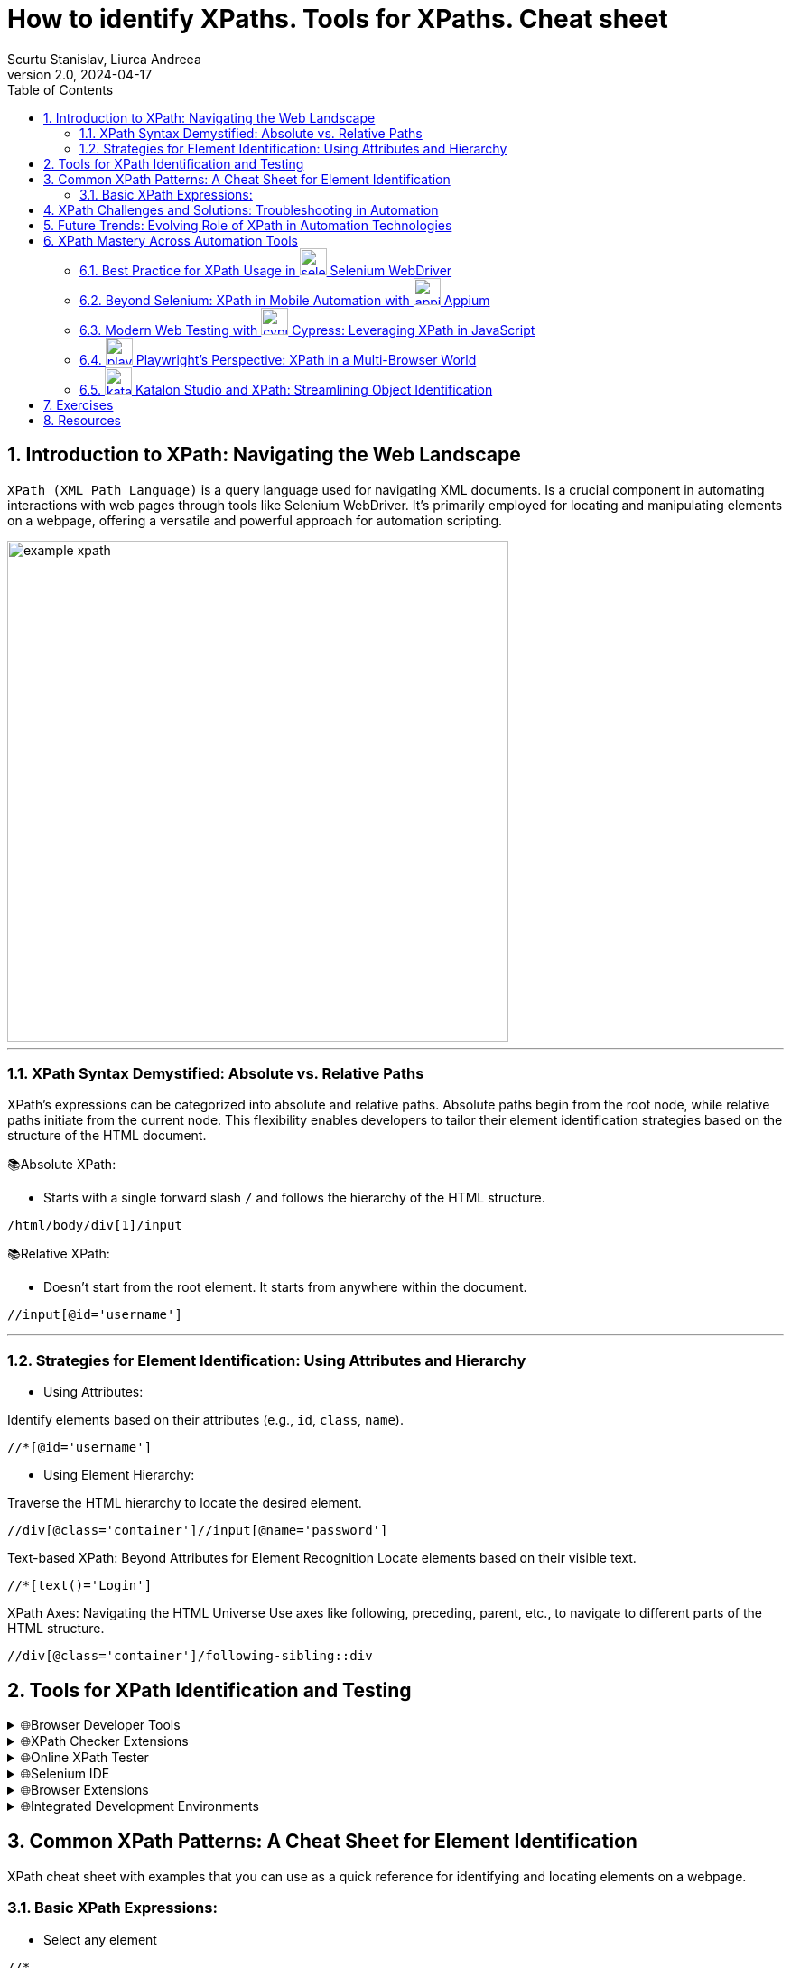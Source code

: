 = How to identify XPaths. Tools for XPaths. Cheat sheet
Scurtu Stanislav, Liurca Andreea
<stanislav.scurtu@gmail.com>
:revnumber: 2.0
:revdate: 2024-04-17
:toc: left
:sectnums:
:icons: font

== Introduction to XPath: Navigating the Web Landscape

`XPath (XML Path Language)` is a query language used for navigating XML documents.
Is a crucial component in automating interactions with web pages through tools like Selenium WebDriver.
It's primarily employed for locating and manipulating elements on a webpage, offering a versatile and powerful approach for automation scripting.

image::images/example_xpath.png[align=center,width=555]

'''

=== XPath Syntax Demystified: Absolute vs. Relative Paths

XPath's expressions can be categorized into absolute and relative paths.
Absolute paths begin from the root node, while relative paths initiate from the current node.
This flexibility enables developers to tailor their element identification strategies based on the structure of the HTML document.

📚Absolute XPath:

* Starts with a single forward slash `/` and follows the hierarchy of the HTML structure.

```xpath
/html/body/div[1]/input
```

📚Relative XPath:

* Doesn't start from the root element.
It starts from anywhere within the document.

```xpath
//input[@id='username']
```

'''

=== Strategies for Element Identification: Using Attributes and Hierarchy

* Using Attributes:

Identify elements based on their attributes (e.g., `id`, `class`, `name`).

```xpath
//*[@id='username']
```

* Using Element Hierarchy:

Traverse the HTML hierarchy to locate the desired element.

```xpath
//div[@class='container']//input[@name='password']
```

Text-based XPath: Beyond Attributes for Element Recognition Locate elements based on their visible text.

```xpath
//*[text()='Login']
```

XPath Axes: Navigating the HTML Universe Use axes like following, preceding, parent, etc., to navigate to different parts of the HTML structure.

```xpath
//div[@class='container']/following-sibling::div
```

== Tools for XPath Identification and Testing

.🌐Browser Developer Tools
[%collapsible]
====
[cols="1,1"]
|===
|Tool |Description

|Google Chrome DevTools
|The Elements panel allows you to inspect HTML elements. Right-click on an element to copy its XPath.
|Mozilla Firefox Developer Tool
|Similar to Chrome, Firefox DevTools offer the option to copy XPath expressions for selected elements.
|===
====

.🌐XPath Checker Extensions
[%collapsible]
====
There are browser extensions available that assist in generating and testing XPath expression:

[cols="1,1"]
|===
|Extension |Description

|https://chromewebstore.google.com/detail/xpath-helper/hgimnogjllphhhkhlmebbmlgjoejdpjl[XPath Helper (Chrome)]
|Chrome extension for generating and testing XPath expressions on a webpage.
|https://addons.mozilla.org/en-US/firefox/addon/xpath_finder/[XPath Finder (Firefox)]
|A Firefox extension allowing you to find and test XPath expressions.
|===
====

.🌐Online XPath Tester
[%collapsible]
====
Various online tools provide an environment to test and validate XPath expressions.

[cols="1,1"]
|===
|Extension |Description

|https://www.freeformatter.com/xpath-tester.html[FreeFormatter XPath Tester]
|An online tool where you can enter an XPath expression and see matching results on provided XML/HTML.
|===
====

.🌐Selenium IDE
[%collapsible]
====
https://chromewebstore.google.com/detail/selenium-ide/mooikfkahbdckldjjndioackbalphokd[Selenium IDE] is a browser automation tool, and it also includes features to generate and test XPath expressions.

* You can record interactions and then export them to see the generated XPath expressions.
====

.🌐Browser Extensions
[%collapsible]
====
[cols="1,1"]
|===
|Extension |Description

|https://chromewebstore.google.com/detail/chropath/ljngjbnaijcbncmcnjfhigebomdlkcjo[ChroPath (Chrome)]
|A Chrome extension enhancing XPath capabilities with an editor and auto-suggestion features.
|===
====

.🌐Integrated Development Environments
[%collapsible]
====
If you are working with Selenium WebDriver in a programming environment, many IDEs have plugins or features to assist in XPath creation.

* IntelliJ IDEA, Eclipse, Visual Studio Code, etc.: IDEs often have plugins/extensions that can assist in XPath creation and validation.
====

== Common XPath Patterns: A Cheat Sheet for Element Identification

XPath cheat sheet with examples that you can use as a quick reference for identifying and locating elements on a webpage.

=== Basic XPath Expressions:

- Select any element

```xpath
//*
```

- Select element by tag name:

```xpath
//div
```

- Select element by ID attribute:

```xpath
//*[@id='exampleId']
```

- Select element by class attribute:

```xpath
//*[contains(@class, 'exampleClass')]
```

In XPath, the `/` and `//` operators are used to navigate through elements in XML/HTML documents.
They have different meanings and behaviours:

* Forward-slash `/`:

- The forward-slash operator selects the immediate childrent of the current node.
- It specifies the direct path to the desired element.
- It starts the selection from the root node or the context node.

```xpath
/html/body/div/p
```

select all `*p*` elements that are direct children of `*div*` elements, which are in turn direct children of the ``*body*`` element, which is a direct child of the `*html*` element.

* Double-slash `//`:

- The double-slash operator selects all elements in the document that match the following selection criteria, regardless of their position in the document hierarchy.
- It specifies a more flexible path to the desired element.
- It starts the selection from the current node, but it can traverse down multiple levels in the document hierarchy to find matching elements.

```xpath
//div//p
```

select all `*p*` elements that are descendants of `*div*` elements, regardless of their level of nesting in the document.

==== Attribute-based Xpath Expressions:

- Select input element with a specific attribute:

```xpath
//input[@type='text']
```

- Select element with a specific value in an attribute:

```xpath
//button[@name='submit']
```

Text-based XPath Expressions:

- Select element containing specific text:

```xpath
//h1[contains(text(),'Industries')]
```

image::images/text_based_xpath_expressions.png[]

==== Hierarchy and Position-based XPath Expressions:

- Select the first child element:

```xpath
//div/*[1]
```

- Select element based on its position in the hierarchy:

```xpath
//div[@class='parent']/child::p
```

```xpath
//form[@class='my-form']/child::input[@id='email']
```

- Select element based on descendant axis `//`

```xpath
//form[@class='my-form']//input[@id='password']
```

image::images/descendat-input-email.png[width=700]

- Select element based on parent axis `/..`:

```xpath
//input[@id='password']/..
```

image::images/parent-axis.png[width=700]

- Select element based on ancestor axis `ancestor::`

```xpath
//input[@id='password']/ancestor::div
```

image::images/ancestor-div.png[width=700]

==== Logical conditions in XPath:

- Select element based on multiple conditions `AND`:

```xpath
//input[@type='submit' and @value='Login']
```

image::images/multiple_conditions.png[width=700]

Wildcards and Functions:

- Select element with an atribute starting with a specific value:

```xpath
//input[starts-with(@id, 'prefix')]
```

- Select element with an attribute containing a specific value:

```xpath
//div[contains(@class, 'my-form__actions')]
```

image::images/specific_Value.png[width=700]

[quote]
How to parse a table in Selenium using XPath?

For example, we have the following HTML table structure:

```html

<table class="SpecTable">
    <col width="40%"/>
    <col width="60%"/>
    <tr>
        <td class="LightRowHead">Optical Zoom:</td>
        <td class="LightRow">15x</td>
    </tr>
    <tr>
        <td class="DarkRowHead">Digital Zoom:</td>
        <td class="DarkRow">6x</td>
    </tr>
    <tr>
        <td class="LightRowHead">Battery Type:</td>
        <td class="LightRow">Alkaline</td>
    </tr>
    <tr>
        <td class="DarkRowHead">Resolution Megapixels:</td>
        <td class="DarkRow">14 MP</td>
    </tr>
</table>
```

We can parse this table in Selenium using the following Java code:

```java
import org.openqa.selenium.By;
import org.openqa.selenium.WebDriver;
import org.openqa.selenium.WebElement;
import org.openqa.selenium.chrome.ChromeDriver;

import java.util.List;

public class TableParserExample {
    public static void main(String[] args) {
        // Set the path to the ChromeDriver executable
        System.setProperty("webdriver.chrome.driver", "path/to/chromedriver");

        // Instantiate ChromeDriver
        WebDriver driver = new ChromeDriver();

        // Navigate to the webpage with the table
        driver.get("URL_OF_YOUR_WEBPAGE");

        // gets all rows
        List<WebElement> rows = driver.findElements(By.xpath("//table[@class='SpecTable']//tr"));

        // for every row, store both columns
        for (WebElement row : rows) {
            // Select the first td element within the current row
            WebElement key = row.findElement(By.xpath("./td[1]"));
            // Select the second td element within the current row
            WebElement val = row.findElement(By.xpath("./td[2]"));

            // Perform actions with the extracted text
            System.out.println("Key: " + key.getText());
            System.out.println("Value: " + val.getText());
        }

        // Close the browser
        driver.quit();
    }
}
```

[NOTE]
For more information: https://www.browserstack.com/guide/handle-web-tables-in-selenium

[quote]
How to parse a list in Selenium using XPath and JavascriptExecutor ?

```java
import java.util.concurrent.TimeUnit;

import org.openqa.selenium.By;
import org.openqa.selenium.JavascriptExecutor;
import org.openqa.selenium.WebDriver;
import org.openqa.selenium.WebElement;
import org.openqa.selenium.chrome.ChromeDriver;
import org.testng.annotations.Test;

public class Librarius {

    @Test
    public void stepsToReproduce() throws InterruptedException {

        // Set ChromeDriver path
        System.setProperty("webdriver.chrome.driver", "path/to/chromedriver");

        // Instantiate ChromeDriver
        WebDriver driver = new ChromeDriver();

        // Set implicit wait and page load timeout
        driver.manage().timeouts().implicitlyWait(10, TimeUnit.SECONDS);
        driver.manage().timeouts().pageLoadTimeout(10, TimeUnit.SECONDS);

        // Maximize window
        driver.manage().window().maximize();

        // Navigate to the website
        driver.get("https://librarius.md/ro/");

        // Click on My Account link
        WebElement myAccount = driver.findElement(By.xpath("//a[@href='/ro/login']"));
        myAccount.click();

        // Enter email
        WebElement inputEmail = driver.findElement(By.xpath("//input[@id='inputEmail']"));
        inputEmail.sendKeys("your_email");

        // Enter password
        WebElement inputPassword = driver.findElement(By.xpath("//input[@id='inputPassword']"));
        inputPassword.sendKeys("your_password");

        // Click on Login button
        WebElement buttonLogin = driver.findElement(By.xpath("//button[@class='btn btn-success']"));
        buttonLogin.click();

        // Click on TOP 100 Cărți
        WebElement buttonBooks = driver.findElement(By.xpath("//span[contains(text(),'TOP 100 Cărți')]"));
        buttonBooks.click();

        // Select ascending price
        WebElement sortBook = driver.findElement(By.xpath("//select[@id='sortByFilter']"));
        sortBook.click();
        WebElement ascendingPrice = driver.findElement(By.xpath("//option[@value='pret_asc']"));
        ascendingPrice.click();

        // Select items per page
        WebElement perPage = driver.findElement(By.xpath("//select[@id='perPageFilter']"));
        perPage.click();
        WebElement perPageValue = driver.findElement(By.xpath("//option[@value='48']"));
        perPageValue.click();

        // Click on the first book
        WebElement firstBook = driver.findElement(By.xpath("//a[@href='/ro/book/un-baiat-pe-lista-lui-schindler-505854']"));
        firstBook.click();

        // Add the book to the cart
        WebElement addButton = driver.findElement(By.xpath("//button[@id='addToCartButton']"));
        ((JavascriptExecutor) driver).executeScript("arguments[0].click();", addButton);

        // Go back to the previous page
        driver.navigate().back();

        // Click on the second book
        WebElement secondBook = driver.findElement(By.xpath("(//img[@class='book-card-image'])[1]"));
        secondBook.click();

        // Add the second book to the cart
        WebElement addButton2 = driver.findElement(By.xpath("//button[@id='addToCartButton']"));
        ((JavascriptExecutor) driver).executeScript("arguments[0].click();", addButton2);

        // Click on My Shop
        WebElement myShop = driver.findElement(By.xpath("//li[@class='cart-icon']"));
        myShop.click();

        // Close the shopping basket
        WebElement closeCommand = driver.findElement(By.xpath("//span[@class='close-basket __close_basket']"));
        closeCommand.click();

        // Click on My Account
        WebElement myAccountMenu = driver.findElement(By.xpath("//div[contains(text(),'Contul meu')]"));
        myAccountMenu.click();

        // Click on Logout
        WebElement logOut = driver.findElement(By.xpath("//a[contains(text(),'Ieșire')]"));
        logOut.click();

        // Quit the browser
        driver.quit();
    }
}

```

[quote]
How to use `@FindBy` annotation?

For example let`s locate the `Email` field.

image::images/findby-annotation.png[]

In the screen for the `Email` field we can use the `id` locator - `email` as a selector to locate the field.
So, to use it in the code with ``@FindBy`` annotation, we can write it as follows:

```java
@FindBy(id="email")
private WebElement emailField;
```

Similarly, we can use other locator strategies like name, CSS, XPath, etc.

Once we have defined the WebElement, we can directly use it in the methods to act on the element.
The following lines of code show how to interact with the WebElement defined using `@FindBy` annotation:

```java
public void enterEmail() {
    this.emailField.sendKeys("your-email");
        }
```

Fore more information: https://www.lambdatest.com/blog/findby-annotation-selenium-java/

[IMPORTANT]
XPath's expressions may vary based on the specific HTML structure of the webpage. +
It is recommended to prioritize the use of stable attributes, such as IDs, for more reliable element identification.

== XPath Challenges and Solutions: Troubleshooting in Automation

XPath is a powerful tool for locating elements on web pages, but like any technology, it comes with its set of challenges.
Troubleshooting XPath expressions is a common aspect of web automation, and understanding the challenges and their solutions is crucial for effective and maintainable automation scripts.

[sidebar]
🚧 Challenges:

1. Brittleness of XPath:

- XPath expressions based solely on the structure of the HTML can be brittle and prone to break when the page layout changes.

2. Dynamic Content:

- Dynamic content or elements generated by JavaScript can be challenging to locate using traditional XPath expressions.

3. Complex HTML Structures:

- Web pages with complex or nested HTML structures may require intricate XPath expressions, making them harder to read and maintain.

4. Performance Issues:

- XPath expressions that traverse large portions of the HTML document may impact performance, leading to slower test execution.

[sidebar]
🚀 Solutions:

1. Use Stable Attributes:

- Whenever possible, use stable attributes like IDs or unique classes in your XPath expressions.

2. Dynamic Content Handling:

- For dynamically generated content, consider using partial attribute values or attributes that remain consistent.

3. Simplify XPath with Functions:

- XPath provides functions that can simplify expressions.
For example, using 'text()' to locate elements based on their visible text content.

4. Regular Expressions:

- When dealing with changing attribute values, regular expressions can be employed for partial matches.

5. Page Object Model (POM):

- Implement the Page Object Model to encapsulate the XPath expressions within dedicated classes.
This promotes code reusability and easier maintenance.

```java
public class LoginPage {
    public static final String USERNAME_INPUT = "//input[@id='username']";
}
```

== Future Trends: Evolving Role of XPath in Automation Technologies

[sidebar]
🔑 Enhanced Browser Support for Selectors:

- Future versions of browsers and browser automation tools may introduce enhanced support for advanced selectors, reducing reliance on complex XPath expressions.
This could include improved CSS selector capabilities and native support for more efficient element identification

[sidebar]
🔑 Machine Learning for Element Recognition:

- Integration of machine learning techniques to automatically generate and optimize XPath expressions based on historical data.
Tools may leverage AI algorithms to adapt and evolve XPath expressions for improved accuracy and resilience against web page changes.

[sidebar]
🔑 Visual Testing and AI-Driven Automation:

- The rise of visual testing tools that use artificial intelligence for element recognition.
Instead of relying solely on XPath expressions, these tools may employ image and visual recognition algorithms to identify and interact with elements on web pages.

[sidebar]
🔑 Integration with Natural Language Processing (NLP):

- Integration of natural language processing capabilities in automation tools, allowing testers to express element identification criteria in a more human-readable format.
This could lead to the generation of XPath expressions based on plain language instructions.

[sidebar]
🔑 Collaboration with Page Object Model (POM):

- Improved integration between XPath-based automation and the Page Object Model.
Automation frameworks may provide more streamlined mechanisms for creating and managing page objects with XPath expressions.

== XPath Mastery Across Automation Tools

=== Best Practice for XPath Usage in image:images/selenium-icon.png[align="left",width="30"] Selenium WebDriver

📚 Description: +
Selenium WebDriver is a widely used open-source automation framework for web applications.
It supports multiple programming languages such as Java, Python, and C#, allowing developers to write scripts to automate browser actions.

👩‍💻 XPath Usage: +
Selenium WebDriver extensively uses XPath to locate and interact with elements on web pages.
Developers can use XPath expressions to find elements by their attributes, text content, or position in the HTML hierarchy.

```java
WebElement usernameInput = driver.findElement(By.xpath("//input[@id='username']"));
```

[TIP]
Check the link:example/selenium/loginPage.java[example] in examples folder.

=== Beyond Selenium: XPath in Mobile Automation with image:images/appium-icon.png[align="left",width="30"] Appium

📚 Description: +
Appium is an open-source automation tool for mobile applications on Android and iOS platforms.
It enables cross-platform mobile app testing using standard WebDriver protocols.

👩‍💻 XPath Usage: +
Similar to Selenium, Appium relies on XPath for locating mobile app elements.
Test scripts can use XPath expressions to identify UI elements for interaction.

```java
MobileElement loginButton = driver.findElement(MobileBy.xpath("//button[@text='Login']"));
```

[TIP]
Check the link:example/appium/loginPage.java[example] in examples folder.

=== Modern Web Testing with image:images/cypress-icon.png[align="left",width="30"] Cypress: Leveraging XPath in JavaScript

📚 Description: +
Cypress is a JavaScript-based end-to-end testing framework designed for modern web applications.
It operates directly in the browser and provides a real-time preview of the application under test.

👩‍💻 XPath Usage: +
While Cypress emphasizes using JavaScript selectors, it does support XPath for element identification.
Developers can use XPath expressions to locate and interact with DOM elements.

```javascript
cy.xpath('//input[@id="username"]').type('yourusername');
```

[TIP]
Check the link:example/js_cypress/loginPage.js[example] in examples folder.

=== image:images/playwright-icon.png[align="left",width="30"] Playwright's Perspective: XPath in a Multi-Browser World

📚 Description: +
Playwright is a modern automation library for browsers that supports multiple programming languages.
It allows users to automate actions in Chromium, Firefox, and WebKit browsers.

👩‍💻 XPath Usage: +
Playwright supports both CSS selectors and XPath for element identification.
Developers can choose between these strategies based on their preferences and project requirements.

```pw
const usernameInput = await page.$('xpath=//input[@id="username"]');
```

[TIP]
Check the link:example/js_playwright/loginPage.js[example] in examples folder.

=== image:images/katalon-icon.png[align="left",width="30"] Katalon Studio and XPath: Streamlining Object Identification

📚 Description: +
Katalon Studio is a comprehensive automation solution for both web and mobile applications.
It provides a graphical user interface for test case design and supports scripting languages like Groovy.

👩‍💻 XPath Usage: +
Katalon Studio allows users to use XPath expressions for object identification in their test scripts.
It provides a user-friendly interface for creating and managing XPath-based test objects.

```katalon
WebUI.click(findTestObject('Page/Login/input_Username'))
```

[TIP]
Check the link:example/katalon/loginPage.java[example] in examples folder.

== Exercises

**XPath Homework Assignment**

Objective:

The objective of this assignment is to practice XPath selection techniques on a real-world web application.

* Navigate to the following URL: https://online.hl.co.uk/apply/account-application/account/70/personal-details

* Find the all elements representing the `Your Details` form.

[NOTE]
Practice good XPath writing habits such as using unique attributes, avoiding hard-coded indexes, or/and using axes when necessary.

**XPath and JavaScriptExecutor Homework Assignment**

The objective of this assignment is to practice XPath selection techniques and utilize JavaScriptExecutor for scrolling on a web page.

* Navigate to the following URL: http://demo.guru99.com/test/guru99home/scrolling.html
* Perform the following tasks using *XPath* expressions:

** Find the element representing the "MOBILE TESTING" section.
** Find the element representing the "Ethical Hacking" section.
** Find the element representing the "VBScript" section.

* Utilize *JavaScriptExecutor* to scroll to specific elements on the page:

** Scroll to the "MOBILE TESTING" section.
** Scroll to the "Ethical Hacking" section.
** Scroll to the "VBScript" section.

[NOTE]
Practice good XPath writing habits such as using unique attributes, avoiding hard-coded indexes, or/and using axes when necessary.

Ensure your *JavaScriptExecutor* code scrolls smoothly to the specified elements on the page.

== Resources

- https://www.thetestingsquad.in/2023/01/dynamic-xpath.html
- https://www.thetestingsquad.in/2023/01/selenium-locators.html
- https://www.lambdatest.com/blog/xpath-in-selenium/
- https://www.browserstack.com/guide/xpath-in-selenium
- https://www.simplilearn.com/tutorials/selenium-tutorial/xpath-in-seleniumtool
- https://www.browserstack.com/guide/chrome-extensions-to-find-xpath-in-selenium
- https://www.w3schools.com/xml/xpath_axes.asp
- https://www.softwaretestinghelp.com/xpath-axes-tutorial/
- https://www.browserstack.com/guide/xpath-in-appium
- https://www.playwright.dev/docs/locators
- https://www.thetestingsquad.in/2023/01/selenium-tutorial-free-selenium.html
- https://www.npmjs.com/package/cypress-xpath

XPath Tutorials:

- https://www.w3schools.com/xml/xpath_intro.asp
- https://www.w3schools.com/xml/xpath_examples.asp
